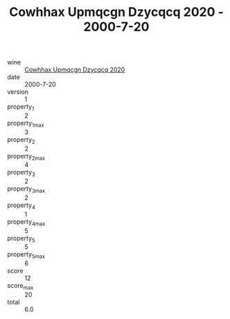 :PROPERTIES:
:ID:                     3b7f37b0-e9ae-42f1-b2e3-597cd600fe2d
:END:
#+TITLE: Cowhhax Upmqcgn Dzycqcq 2020 - 2000-7-20

- wine :: [[id:93628448-9af4-494f-838c-d4fd9e5f828d][Cowhhax Upmqcgn Dzycqcq 2020]]
- date :: 2000-7-20
- version :: 1
- property_1 :: 2
- property_1_max :: 3
- property_2 :: 2
- property_2_max :: 4
- property_3 :: 2
- property_3_max :: 2
- property_4 :: 1
- property_4_max :: 5
- property_5 :: 5
- property_5_max :: 6
- score :: 12
- score_max :: 20
- total :: 6.0


